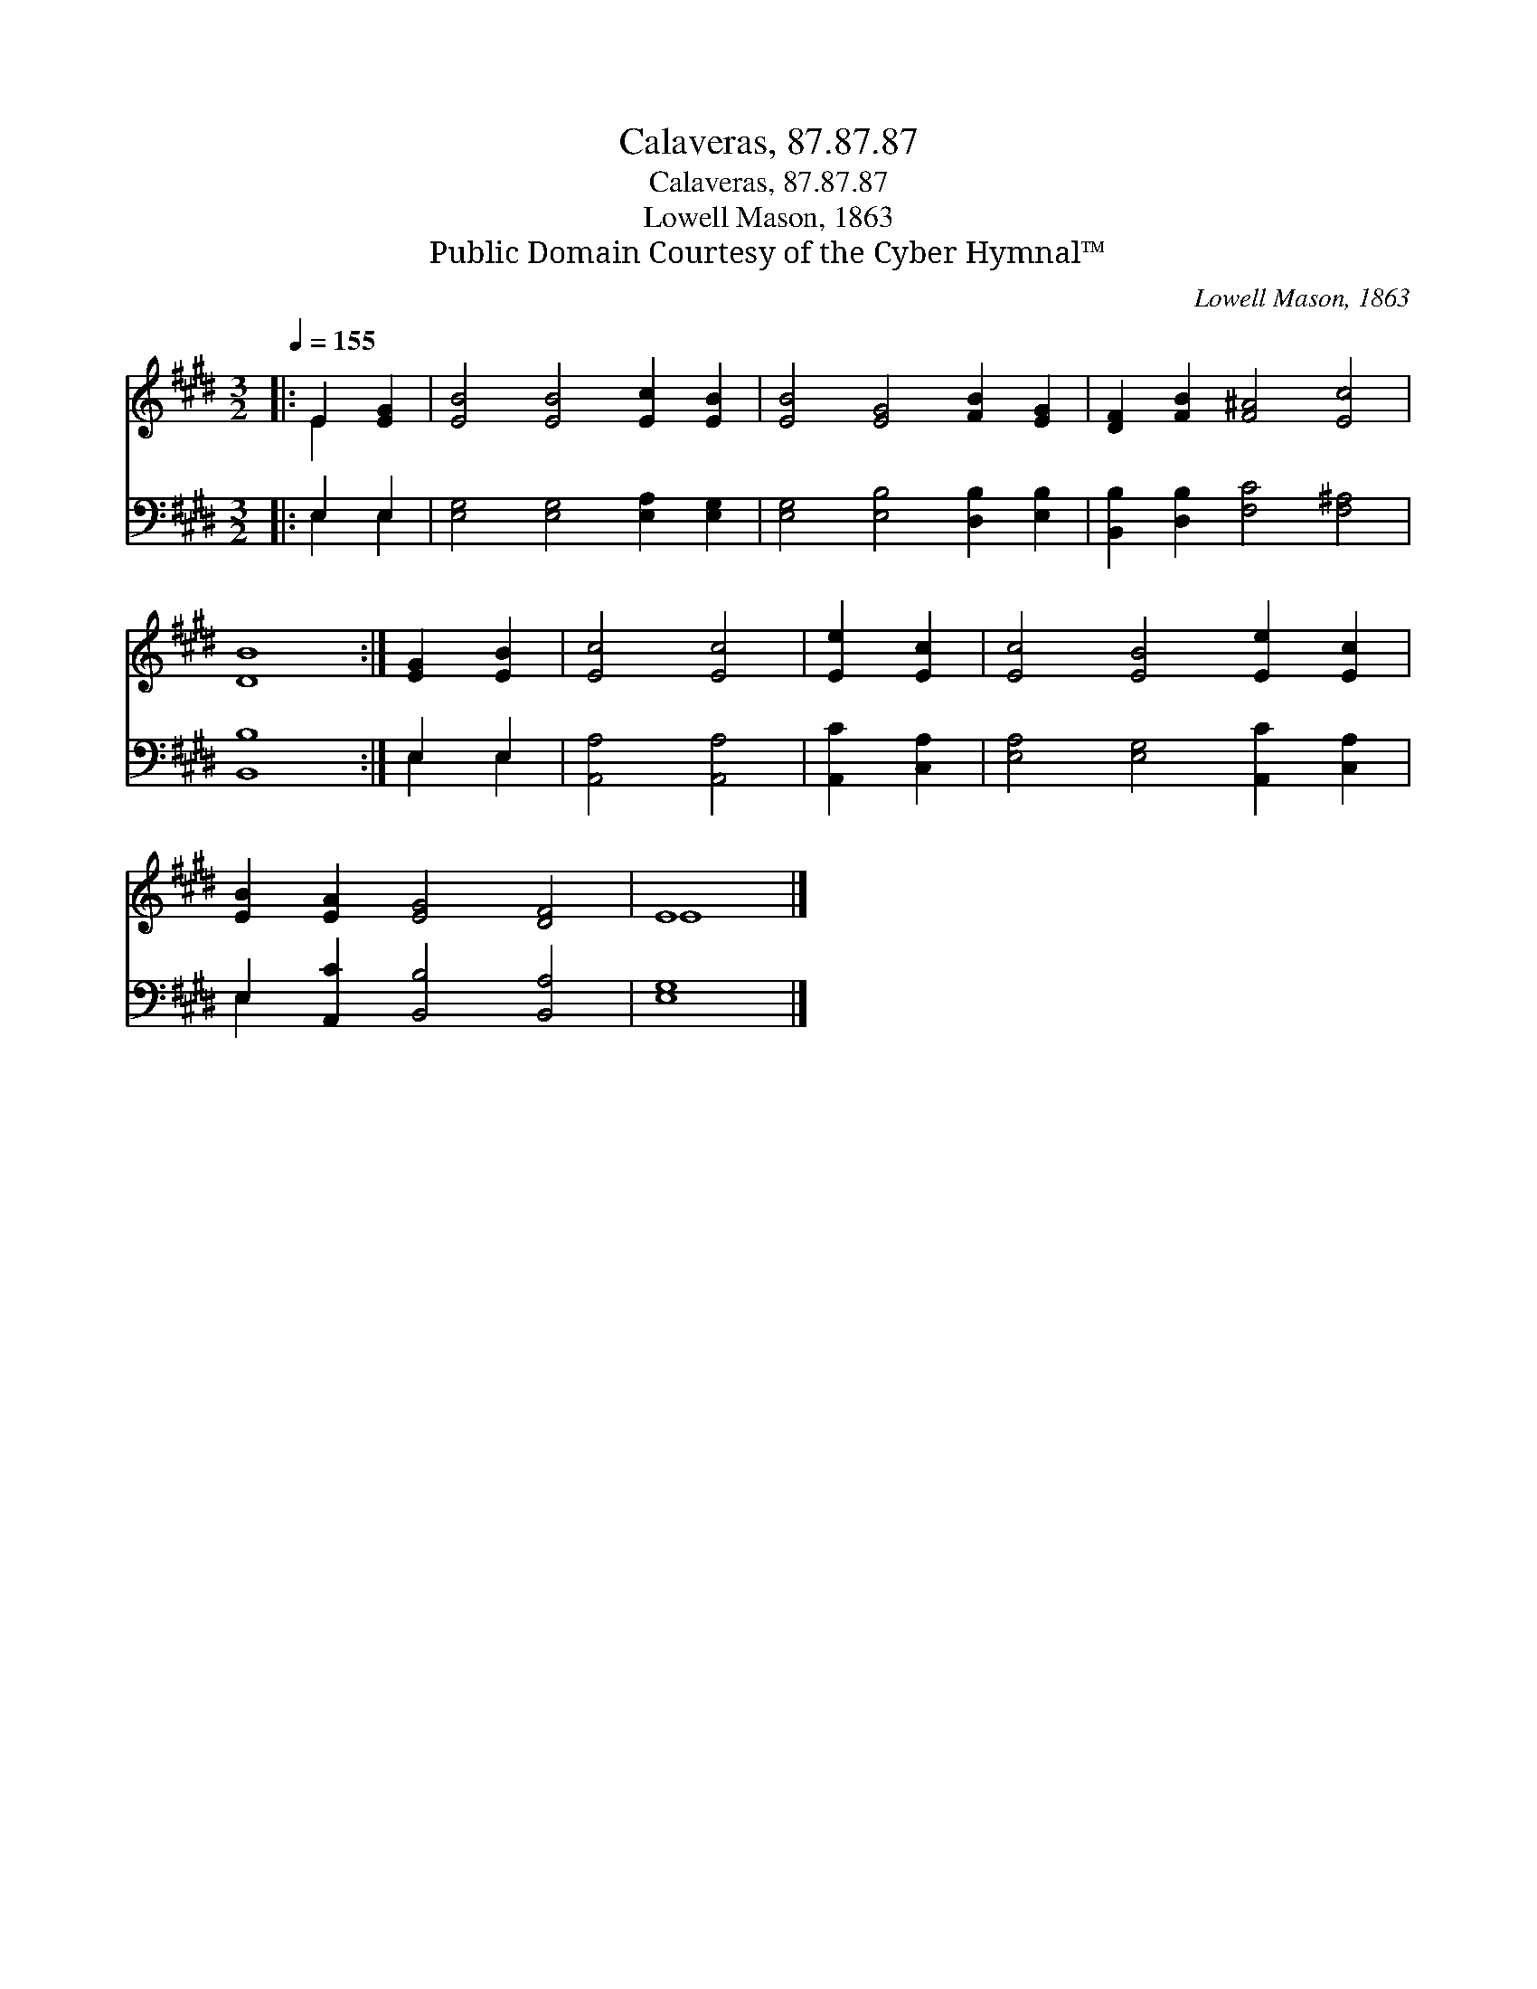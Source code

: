 X:1
T:Calaveras, 87.87.87
T:Calaveras, 87.87.87
T:Lowell Mason, 1863
T:Public Domain Courtesy of the Cyber Hymnal™
C:Lowell Mason, 1863
Z:Public Domain
Z:Courtesy of the Cyber Hymnal™
%%score ( 1 2 ) ( 3 4 )
L:1/8
Q:1/4=155
M:3/2
K:E
V:1 treble 
V:2 treble 
V:3 bass 
V:4 bass 
V:1
|: E2 [EG]2 | [EB]4 [EB]4 [Ec]2 [EB]2 | [EB]4 [EG]4 [FB]2 [EG]2 | [DF]2 [FB]2 [F^A]4 [Ec]4 | %4
 [DB]8 :| [EG]2 [EB]2 | [Ec]4 [Ec]4 | [Ee]2 [Ec]2 | [Ec]4 [EB]4 [Ee]2 [Ec]2 | %9
 [EB]2 [EA]2 [EG]4 [DF]4 | E8 |] %11
V:2
|: E2 x2 | x12 | x12 | x12 | x8 :| x4 | x8 | x4 | x12 | x12 | E8 |] %11
V:3
|: E,2 E,2 | [E,G,]4 [E,G,]4 [E,A,]2 [E,G,]2 | [E,G,]4 [E,B,]4 [D,B,]2 [E,B,]2 | %3
 [B,,B,]2 [D,B,]2 [F,C]4 [F,^A,]4 | [B,,B,]8 :| E,2 E,2 | [A,,A,]4 [A,,A,]4 | [A,,C]2 [C,A,]2 | %8
 [E,A,]4 [E,G,]4 [A,,C]2 [C,A,]2 | E,2 [A,,C]2 [B,,B,]4 [B,,A,]4 | [E,G,]8 |] %11
V:4
|: E,2 E,2 | x12 | x12 | x12 | x8 :| E,2 E,2 | x8 | x4 | x12 | E,2 x10 | x8 |] %11

